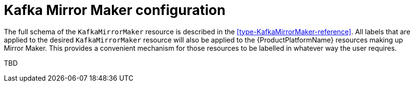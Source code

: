 // This assembly is included in the following assemblies:
//
// assembly-deployment-configuration.adoc

// Save the context of the assembly that is including this one.
// This is necessary for including assemblies in assemblies.
// See also the complementary step on the last line of this file.
:parent-context-deployment-configuration-kafka-mirror-maker: {context}

[id='assembly-deployment-configuration-kafka-mirror-maker-{context}']
= Kafka Mirror Maker configuration

:context: deployment-configuration-kafka-mirror-maker

The full schema of the `KafkaMirrorMaker` resource is described in the xref:type-KafkaMirrorMaker-reference[].
All labels that are applied to the desired `KafkaMirrorMaker` resource will also be applied to the {ProductPlatformName} resources making up Mirror Maker.
This provides a convenient mechanism for those resources to be labelled in whatever way the user requires.

TBD

// Restore the context to what it was before this assembly.
:context: {parent-context-deployment-configuration-kafka-mirror-maker}
